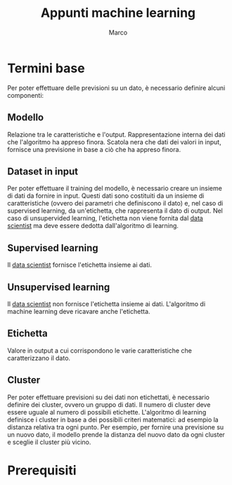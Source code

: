 #+TITLE: Appunti machine learning
#+AUTHOR: Marco

* Termini base
Per poter effettuare delle previsioni su un dato, è necessario definire alcuni componenti:
** Modello
Relazione tra le caratteristiche e l'output.
Rappresentazione interna dei dati che l'algoritmo ha appreso finora. Scatola nera che dati dei valori in input, fornisce una previsione in base a ciò che ha appreso finora.
** Dataset in input
Per poter effettuare il training del modello, è necessario creare un insieme di dati da fornire in input. Questi dati sono costituiti da un insieme di caratteristiche (ovvero dei parametri che definiscono il dato) e, nel caso di supervised learning, da un'etichetta, che rappresenta il dato di output. Nel caso di unsupervided learning, l'etichetta non viene fornita dal _data scientist_ ma deve essere dedotta dall'algoritmo di learning.
** Supervised learning
Il _data scientist_ fornisce l'etichetta insieme ai dati.
** Unsupervised learning
Il _data scientist_ non fornisce l'etichetta insieme ai dati. L'algoritmo di machine learning deve ricavare anche l'etichetta.
** Etichetta
Valore in output a cui corrispondono le varie caratteristiche che caratterizzano il dato.
** Cluster
Per poter effettuare previsioni su dei dati non etichettati, è necessario definire dei cluster, ovvero un gruppo di dati. Il numero di cluster deve essere uguale al numero di possibili etichette. L'algoritmo di learning definisce i cluster in base a dei possibili criteri matematici: ad esempio la distanza relativa tra ogni punto. Per esempio, per fornire una previsione su un nuovo dato, il modello prende la distanza del nuovo dato da ogni cluster e sceglie il cluster più vicino.

* Prerequisiti
